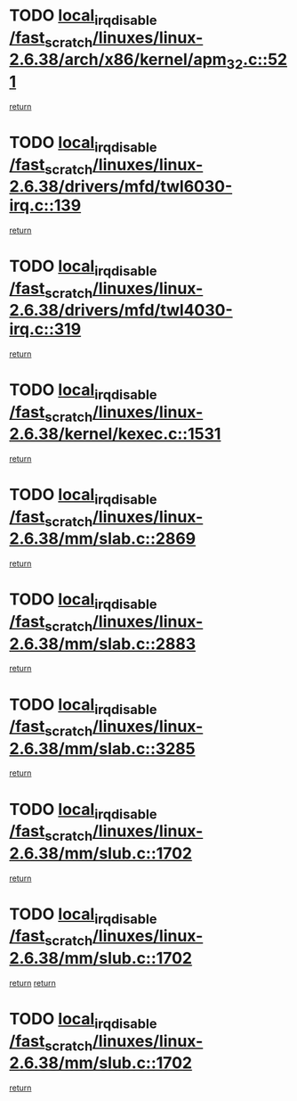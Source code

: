 * TODO [[view:/fast_scratch/linuxes/linux-2.6.38/arch/x86/kernel/apm_32.c::face=ovl-face1::linb=521::colb=2::cole=19][local_irq_disable /fast_scratch/linuxes/linux-2.6.38/arch/x86/kernel/apm_32.c::521]]
[[view:/fast_scratch/linuxes/linux-2.6.38/arch/x86/kernel/apm_32.c::face=ovl-face2::linb=523::colb=1::cole=7][return]]
* TODO [[view:/fast_scratch/linuxes/linux-2.6.38/drivers/mfd/twl6030-irq.c::face=ovl-face1::linb=139::colb=3::cole=20][local_irq_disable /fast_scratch/linuxes/linux-2.6.38/drivers/mfd/twl6030-irq.c::139]]
[[view:/fast_scratch/linuxes/linux-2.6.38/drivers/mfd/twl6030-irq.c::face=ovl-face2::linb=148::colb=5::cole=11][return]]
* TODO [[view:/fast_scratch/linuxes/linux-2.6.38/drivers/mfd/twl4030-irq.c::face=ovl-face1::linb=319::colb=2::cole=19][local_irq_disable /fast_scratch/linuxes/linux-2.6.38/drivers/mfd/twl4030-irq.c::319]]
[[view:/fast_scratch/linuxes/linux-2.6.38/drivers/mfd/twl4030-irq.c::face=ovl-face2::linb=329::colb=5::cole=11][return]]
* TODO [[view:/fast_scratch/linuxes/linux-2.6.38/kernel/kexec.c::face=ovl-face1::linb=1531::colb=2::cole=19][local_irq_disable /fast_scratch/linuxes/linux-2.6.38/kernel/kexec.c::1531]]
[[view:/fast_scratch/linuxes/linux-2.6.38/kernel/kexec.c::face=ovl-face2::linb=1567::colb=1::cole=7][return]]
* TODO [[view:/fast_scratch/linuxes/linux-2.6.38/mm/slab.c::face=ovl-face1::linb=2869::colb=2::cole=19][local_irq_disable /fast_scratch/linuxes/linux-2.6.38/mm/slab.c::2869]]
[[view:/fast_scratch/linuxes/linux-2.6.38/mm/slab.c::face=ovl-face2::linb=2878::colb=1::cole=7][return]]
* TODO [[view:/fast_scratch/linuxes/linux-2.6.38/mm/slab.c::face=ovl-face1::linb=2883::colb=2::cole=19][local_irq_disable /fast_scratch/linuxes/linux-2.6.38/mm/slab.c::2883]]
[[view:/fast_scratch/linuxes/linux-2.6.38/mm/slab.c::face=ovl-face2::linb=2884::colb=1::cole=7][return]]
* TODO [[view:/fast_scratch/linuxes/linux-2.6.38/mm/slab.c::face=ovl-face1::linb=3285::colb=3::cole=20][local_irq_disable /fast_scratch/linuxes/linux-2.6.38/mm/slab.c::3285]]
[[view:/fast_scratch/linuxes/linux-2.6.38/mm/slab.c::face=ovl-face2::linb=3308::colb=1::cole=7][return]]
* TODO [[view:/fast_scratch/linuxes/linux-2.6.38/mm/slub.c::face=ovl-face1::linb=1702::colb=2::cole=19][local_irq_disable /fast_scratch/linuxes/linux-2.6.38/mm/slub.c::1702]]
[[view:/fast_scratch/linuxes/linux-2.6.38/mm/slub.c::face=ovl-face2::linb=1682::colb=1::cole=7][return]]
* TODO [[view:/fast_scratch/linuxes/linux-2.6.38/mm/slub.c::face=ovl-face1::linb=1702::colb=2::cole=19][local_irq_disable /fast_scratch/linuxes/linux-2.6.38/mm/slub.c::1702]]
[[view:/fast_scratch/linuxes/linux-2.6.38/mm/slub.c::face=ovl-face2::linb=1682::colb=1::cole=7][return]]
[[view:/fast_scratch/linuxes/linux-2.6.38/mm/slub.c::face=ovl-face2::linb=1716::colb=1::cole=7][return]]
* TODO [[view:/fast_scratch/linuxes/linux-2.6.38/mm/slub.c::face=ovl-face1::linb=1702::colb=2::cole=19][local_irq_disable /fast_scratch/linuxes/linux-2.6.38/mm/slub.c::1702]]
[[view:/fast_scratch/linuxes/linux-2.6.38/mm/slub.c::face=ovl-face2::linb=1716::colb=1::cole=7][return]]
